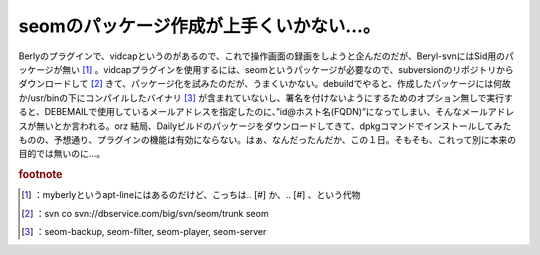 ﻿seomのパッケージ作成が上手くいかない…。
############################################


Berlyのプラグインで、vidcapというのがあるので、これで操作画面の録画をしようと企んだのだが、Beryl-svnにはSid用のパッケージが無い [#]_ 。vidcapプラグインを使用するには、seomというパッケージが必要なので、subversionのリポジトリからダウンロードして [#]_ きて、パッケージ化を試みたのだが、うまくいかない。debuildでやると、作成したパッケージには何故か/usr/binの下にコンパイルしたバイナリ [#]_ が含まれていないし、署名を付けないようにするためのオプション無しで実行すると、DEBEMAILで使用しているメールアドレスを指定したのに、”id@ホスト名(FQDN)”になってしまい、そんなメールアドレスが無いとか言われる。orz
結局、Dailyビルドのパッケージをダウンロードしてきて、dpkgコマンドでインストールしてみたものの、予想通り、プラグインの機能は有効にならない。はぁ、なんだったんだか、この１日。そもそも、これって別に本来の目的では無いのに…。


.. rubric:: footnote

.. [#] ：myberlyというapt-lineにはあるのだけど、こっちは.. [#] か、.. [#] 、という代物
.. [#] ：svn co svn://dbservice.com/big/svn/seom/trunk seom
.. [#] ：seom-backup, seom-filter, seom-player, seom-server



.. author:: mkouhei
.. categories:: Debian, 
.. tags::


